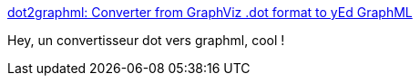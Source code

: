 :jbake-type: post
:jbake-status: published
:jbake-title: dot2graphml: Converter from GraphViz .dot format to yEd GraphML
:jbake-tags: graph,format,xml,converter,_mois_févr.,_année_2017
:jbake-date: 2017-02-19
:jbake-depth: ../
:jbake-uri: shaarli/1487521563000.adoc
:jbake-source: https://nicolas-delsaux.hd.free.fr/Shaarli?searchterm=https%3A%2F%2Fhackage.haskell.org%2Fpackage%2Fdot2graphml&searchtags=graph+format+xml+converter+_mois_f%C3%A9vr.+_ann%C3%A9e_2017
:jbake-style: shaarli

https://hackage.haskell.org/package/dot2graphml[dot2graphml: Converter from GraphViz .dot format to yEd GraphML]

Hey, un convertisseur dot vers graphml, cool !
